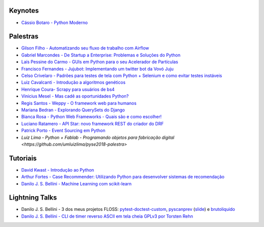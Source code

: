 Keynotes
--------


- `Cássio Botaro - Python Moderno <https://go-talks.appspot.com/github.com/cassiobotaro/talks_and_articles/python_moderno.slide#1>`_


Palestras
---------


- `Gilson Filho - Automatizando seu fluxo de trabalho com Airflow <https://speakerdeck.com/gilsondev/airflow-automatizando-seu-fluxo-de-trabalho>`_

- `Gabriel Marcondes - De Startup a Enterprise: Problemas e Soluções do Python <https://speakerdeck.com/gabrielmarcondes/video-cassetadas-do-django>`_

- `Laís Pessine do Carmo - GUIs em Python para o seu Acelerador de Partículas <https://drive.google.com/file/d/14HZxuTdSRZjdoovJ94zMtdpT0T7WjMuz/view?usp=sharing>`_

- `Francisco Fernandes - Jujubot: Implementando um twitter bot da Vovó Juju <http://talks.chicaofernandes.info/content/python_sudeste_20180331/index.html#intro>`_

- `Celso Crivelaro  - Padrões para testes de tela com Python + Selenium e como evitar testes instáveis <http://crivelaro.me/programming/2018/03/30/padroes-testes-tela.html>`_

- `Luiz Cavalcanti - Introdução a algoritmos genéticos <http://github.com/luizcavalcanti/genetic-algorithms>`_

- `Henrique Coura- Scrapy para usuários de bs4 <https://github.com/hcoura/py_se_2018/blob/master/Presentation.ipynb>`_

- `Vinicius Mesel - Mas cadê as oportunidades Python? <https://speakerdeck.com/vmesel/mas-cade-as-oportunidades-python>`_

- `Regis Santos - Weppy - O framework web para humanos <http://slides.com/regissilva/weppy#/>`_

- `Mariana Bedran - Explorando QuerySets do Django <https://speakerdeck.com/labcodes/explorando-querysets-do-django>`_

- `Bianca Rosa - Python Web Frameworks - Quais são e como escolher! <http://biancarosa.com.br/slides/web-frameworks-pyse-2018.html>`_

- `Luciano Ratamero - API Star: novo framework REST do criador do DRF <http://lucianoratamero.github.io/talks/2018/API%20Star:%20novo%20framework%20REST%20do%20criador%20do%20DRF/>`_

- `Patrick Porto - Event Sourcing em Python <https://www.slideshare.net/PatrickPorto/event-sourcing-em-python>`_

- `Luiz Lima - Python + Fablab - Programando objetos para fabricação digital <https://github.com/umluizlima/pyse2018-palestra>` 


Tutoriais
---------

- `David Kwast - Introdução ao Python <https://oagnostico.com.br/notebooks/slides/Curso_Introducao_Python3.slides.html#/>`_
- `Arthur Fortes - Case Recommender: Utilizando Python para desenvolver sistemas de recomendação <https://github.com/ArthurFortes/Tutorial_CaseRecommender>`_
- `Danilo J. S. Bellini - Machine Learning com scikit-learn <https://github.com/danilobellini/notebooks/blob/master/2018-03-31_scikit-learn/sklearn_tutorial.ipynb>`_


Lightning Talks
---------------

- Danilo J. S. Bellini - 3 dos meus projetos FLOSS: `pytest-doctest-custom <https://github.com/danilobellini/pytest-doctest-custom>`_, `pyscanprev <https://github.com/danilobellini/pyscanprev>`_ (`slide <https://www.slideshare.net/djsbellini/20160813-grupysp-plugin-pytestdoctestcustom-v100/18>`_) e `brutoliquido <https://github.com/danilobellini/brutoliquido>`_
- `Danilo J. S. Bellini - CLI de timer reverso ASCII em tela cheia GPLv3 por Torsten Rehn <https://github.com/trehn/termdown>`_
